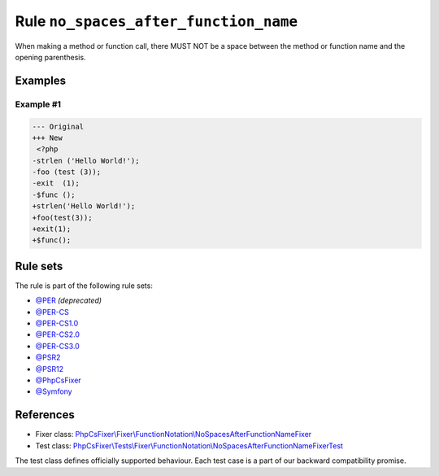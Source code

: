 ======================================
Rule ``no_spaces_after_function_name``
======================================

When making a method or function call, there MUST NOT be a space between the
method or function name and the opening parenthesis.

Examples
--------

Example #1
~~~~~~~~~~

.. code-block:: diff

   --- Original
   +++ New
    <?php
   -strlen ('Hello World!');
   -foo (test (3));
   -exit  (1);
   -$func ();
   +strlen('Hello World!');
   +foo(test(3));
   +exit(1);
   +$func();

Rule sets
---------

The rule is part of the following rule sets:

- `@PER <./../../ruleSets/PER.rst>`_ *(deprecated)*
- `@PER-CS <./../../ruleSets/PER-CS.rst>`_
- `@PER-CS1.0 <./../../ruleSets/PER-CS1.0.rst>`_
- `@PER-CS2.0 <./../../ruleSets/PER-CS2.0.rst>`_
- `@PER-CS3.0 <./../../ruleSets/PER-CS3.0.rst>`_
- `@PSR2 <./../../ruleSets/PSR2.rst>`_
- `@PSR12 <./../../ruleSets/PSR12.rst>`_
- `@PhpCsFixer <./../../ruleSets/PhpCsFixer.rst>`_
- `@Symfony <./../../ruleSets/Symfony.rst>`_

References
----------

- Fixer class: `PhpCsFixer\\Fixer\\FunctionNotation\\NoSpacesAfterFunctionNameFixer <./../../../src/Fixer/FunctionNotation/NoSpacesAfterFunctionNameFixer.php>`_
- Test class: `PhpCsFixer\\Tests\\Fixer\\FunctionNotation\\NoSpacesAfterFunctionNameFixerTest <./../../../tests/Fixer/FunctionNotation/NoSpacesAfterFunctionNameFixerTest.php>`_

The test class defines officially supported behaviour. Each test case is a part of our backward compatibility promise.
